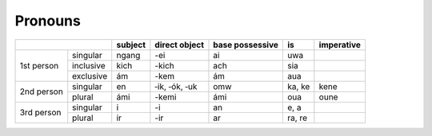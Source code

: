 Pronouns
========

+------------------------+---------+---------------+-----------------+--------+------------+
|                        | subject | direct object | base possessive | is     | imperative |
+============+===========+=========+===============+=================+========+============+
| 1st person | singular  | ngang   | -ei           | ai              | uwa    |            |
|            +-----------+---------+---------------+-----------------+--------+------------+
|            | inclusive | kich    | -kich         | ach             | sia    |            |
|            +-----------+---------+---------------+-----------------+--------+------------+
|            | exclusive | ám      | -kem          | ám              | aua    |            |
+------------+-----------+---------+---------------+-----------------+--------+------------+
| 2nd person | singular  | en      | ‑ik, ‑ók, ‑uk | omw             | ka, ke | kene       |
|            +-----------+---------+---------------+-----------------+--------+------------+
|            | plural    | ámi     | -kemi         | ámi             | oua    | oune       |
+------------+-----------+---------+---------------+-----------------+--------+------------+
| 3rd person | singular  | i       | -i            | an              | e, a   |            |
|            +-----------+---------+---------------+-----------------+--------+------------+
|            | plural    | ir      | -ir           | ar              | ra, re |            |
+------------+-----------+---------+---------------+-----------------+--------+------------+
